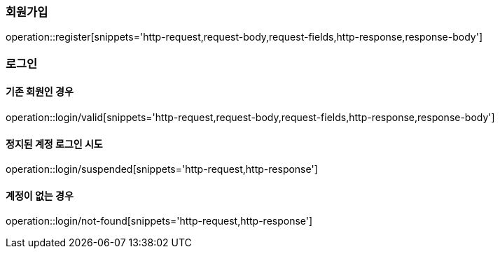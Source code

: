 [[register]]
=== 회원가입

operation::register[snippets='http-request,request-body,request-fields,http-response,response-body']

=== 로그인

==== 기존 회원인 경우
operation::login/valid[snippets='http-request,request-body,request-fields,http-response,response-body']

==== 정지된 계정 로그인 시도
operation::login/suspended[snippets='http-request,http-response']

==== 계정이 없는 경우
operation::login/not-found[snippets='http-request,http-response']
